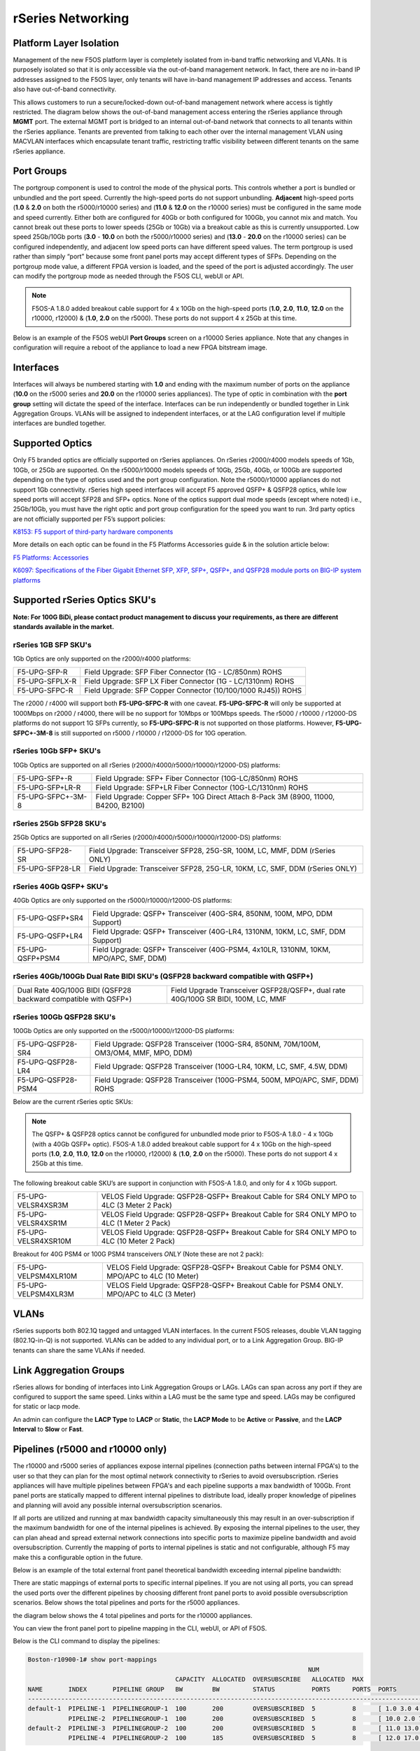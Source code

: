 ==================
rSeries Networking
==================

Platform Layer Isolation
========================

Management of the new F5OS platform layer is completely isolated from in-band traffic networking and VLANs. It is purposely isolated so that it is only accessible via the out-of-band management network. In fact, there are no in-band IP addresses assigned to the F5OS layer, only tenants will have in-band management IP addresses and access. Tenants also have out-of-band connectivity.

This allows customers to run a secure/locked-down out-of-band management network where access is tightly restricted. The diagram below shows the out-of-band management access entering the rSeries appliance through **MGMT** port. The external MGMT port is bridged to an internal out-of-band network that connects to all tenants within the rSeries appliance. Tenants are prevented from talking to each other over the internal management VLAN using MACVLAN interfaces which encapsulate tenant traffic, restricting traffic visibility between different tenants on the same rSeries appliance.


.. image:: images/rseries_networking/image1.png
  :align: center


Port Groups
===========

The portgroup component is used to control the mode of the physical ports. This controls whether a port is bundled or unbundled and the port speed. Currently the high-speed ports do not support unbundling. **Adjacent** high-speed ports (**1.0** & **2.0** on both the r5000/r10000 series) and (**11.0** & **12.0** on the r10000 series) must be configured in the same mode and speed currently. Either both are configured for 40Gb or both configured for 100Gb, you cannot mix and match. You cannot break out these ports to lower speeds (25Gb or 10Gb) via a breakout cable as this is currently unsupported. Low speed 25Gb/10Gb ports (**3.0** - **10.0** on both the r5000/r10000 series) and (**13.0** - **20.0** on the r10000 series) can be configured independently, and adjacent low speed ports can have different speed values. The term portgroup is used rather than simply “port” because some front panel ports may accept different types of SFPs. Depending on the portgroup mode value, a different FPGA version is loaded, and the speed of the port is adjusted accordingly. The user can modify the portgroup mode as needed through the F5OS CLI, webUI or API.

.. note:: F5OS-A 1.8.0 added breakout cable support for 4 x 10Gb on the high-speed ports (**1.0**, **2.0**, **11.0**, **12.0** on the r10000, r12000) & (**1.0**, **2.0** on the r5000). These ports do not support 4 x 25Gb at this time.

.. image:: images/rseries_networking/image2.png
  :align: center


Below is an example of the F5OS webUI **Port Groups** screen on a r10000 Series appliance. Note that any changes in configuration will require a reboot of the appliance to load a new FPGA bitstream image.

.. image:: images/rseries_networking/image3.png
  :align: center

.. image:: images/rseries_networking/image4.png
  :align: center
  :scale: 50%

Interfaces
==========

Interfaces will always be numbered starting with **1.0** and ending with the maximum number of ports on the appliance (**10.0** on the r5000 series and **20.0** on the r10000 series appliances). The type of optic in combination with the **port group** setting will dictate the speed of the interface. Interfaces can be run independently or bundled together in Link Aggregation Groups. VLANs will be assigned to independent interfaces, or at the LAG configuration level if multiple interfaces are bundled together.


Supported Optics
================

Only F5 branded optics are officially supported on rSeries appliances. On rSeries r2000/r4000 models speeds of 1Gb, 10Gb, or 25Gb are supported. On the r5000/r10000 models speeds of 10Gb, 25Gb, 40Gb, or 100Gb are supported depending on the type of optics used and the port group configuration. Note the r5000/r10000 appliances do not support 1Gb connectivity. rSeries high speed interfaces will accept F5 approved QSFP+ & QSFP28 optics, while low speed ports will accept SFP28 and SFP+ optics. None of the optics support dual mode speeds (except where noted) i.e., 25Gb/10Gb, you must have the right optic and port group configuration for the speed you want to run. 3rd party optics are not officially supported per F5’s support policies: 



`K8153: F5 support of third-party hardware components <https://my.f5.com/manage/s/article/K8153>`_


More details on each optic can be found in the F5 Platforms Accessories guide & in the solution article below:

`F5 Platforms: Accessories <https://techdocs.f5.com/en-us/hw-platforms/f5-plat-accessories.html>`_

`K6097: Specifications of the Fiber Gigabit Ethernet SFP, XFP, SFP+, QSFP+, and QSFP28 module ports on BIG-IP system platforms <https://my.f5.com/manage/s/article/K6097>`_


Supported rSeries Optics SKU's
==============================

**Note: For 100G BiDi, please contact product management to discuss your requirements, as there are different standards available in the market.**


rSeries 1GB SFP SKU's
-----------------------

1Gb Optics are only supported on the r2000/r4000 platforms:

+----------------------+----------------------------------------------------------------------------------------+
| F5-UPG-SFP-R         | Field Upgrade: SFP Fiber Connector (1G - LC/850nm) ROHS                                |
+----------------------+----------------------------------------------------------------------------------------+
| F5-UPG-SFPLX-R       | Field Upgrade: SFP LX Fiber Connector (1G - LC/1310nm) ROHS                            |
+----------------------+----------------------------------------------------------------------------------------+
| F5-UPG-SFPC-R        | Field Upgrade: SFP Copper Connector (10/100/1000 RJ45)) ROHS                           |
+----------------------+----------------------------------------------------------------------------------------+

The r2000 / r4000 will support both **F5-UPG-SFPC-R** with one caveat. **F5-UPG-SFPC-R** will only be supported at 1000Mbps on r2000 / r4000, there will be no support for 10Mbps or 100Mbps speeds.
The r5000 / r10000 / r12000-DS platforms do not support 1G SFPs currently, so **F5-UPG-SFPC-R** is not supported on those platforms.
However, **F5-UPG-SFPC+-3M-8** is still supported on r5000 / r10000 / r12000-DS for 10G operation.

rSeries 10Gb SFP+ SKU's
-----------------------

10Gb Optics are supported on all rSeries (r2000/r4000/r5000/r10000/r12000-DS) platforms:

+----------------------+---------------------------------------------------------------------------------------+
| F5-UPG-SFP+-R        | Field Upgrade: SFP+ Fiber Connector (10G-LC/850nm) ROHS                               |
+----------------------+---------------------------------------------------------------------------------------+
| F5-UPG-SFP+LR-R      | Field Upgrade: SFP+LR Fiber Connector (10G-LC/1310nm) ROHS                            |
+----------------------+---------------------------------------------------------------------------------------+
| F5-UPG-SFPC+-3M-8    | Field Upgrade: Copper SFP+ 10G Direct Attach 8-Pack 3M (8900, 11000, B4200, B2100)    |
+----------------------+---------------------------------------------------------------------------------------+


rSeries 25Gb SFP28 SKU's
--------------------------

25Gb Optics are supported on all rSeries (r2000/r4000/r5000/r10000/r12000-DS) platforms:

+----------------------+---------------------------------------------------------------------------------------+
| F5-UPG-SFP28-SR      | Field Upgrade: Transceiver SFP28, 25G-SR, 100M, LC, MMF, DDM (rSeries ONLY)           |
+----------------------+---------------------------------------------------------------------------------------+
| F5-UPG-SFP28-LR      | Field Upgrade: Transceiver SFP28, 25G-LR, 10KM, LC, SMF, DDM (rSeries ONLY)           |
+----------------------+---------------------------------------------------------------------------------------+


rSeries 40Gb QSFP+ SKU's
--------------------------

40Gb Optics are only supported on the r5000/r10000/r12000-DS platforms:

+----------------------+---------------------------------------------------------------------------------------+
| F5-UPG-QSFP+SR4      | Field Upgrade: QSFP+ Transceiver (40G-SR4, 850NM, 100M, MPO, DDM Support)             |
+----------------------+---------------------------------------------------------------------------------------+
| F5-UPG-QSFP+LR4      | Field Upgrade: QSFP+ Transceiver (40G-LR4, 1310NM, 10KM, LC, SMF, DDM Support)        |
+----------------------+---------------------------------------------------------------------------------------+
| F5-UPG-QSFP+PSM4     | Field Upgrade: QSFP+ Transceiver (40G-PSM4, 4x10LR, 1310NM, 10KM, MPO/APC, SMF, DDM)  |
+----------------------+---------------------------------------------------------------------------------------+

rSeries 40Gb/100Gb Dual Rate BIDI SKU's (QSFP28 backward compatible with QSFP+)
------------------------------------------------------------------------------

+-----------------------------------------------------------------+-----------------------------------------------------------------------------------+
| Dual Rate 40G/100G BIDI (QSFP28 backward compatible with QSFP+) | Field Upgrade Transceiver QSFP28/QSFP+, dual rate 40G/100G SR BIDI, 100M, LC, MMF |
+-----------------------------------------------------------------+-----------------------------------------------------------------------------------+

rSeries 100Gb QSFP28 SKU's
--------------------------

100Gb Optics are only supported on the r5000/r10000/r12000-DS platforms:

+----------------------+---------------------------------------------------------------------------------------+
| F5-UPG-QSFP28-SR4    | Field Upgrade: QSFP28 Transceiver (100G-SR4, 850NM, 70M/100M, OM3/OM4, MMF, MPO, DDM) |
+----------------------+---------------------------------------------------------------------------------------+
| F5-UPG-QSFP28-LR4    | Field Upgrade: QSFP28 Transceiver (100G-LR4, 10KM, LC, SMF, 4.5W, DDM)                |
+----------------------+---------------------------------------------------------------------------------------+
| F5-UPG-QSFP28-PSM4   | Field Upgrade: QSFP28 Transceiver (100G-PSM4, 500M, MPO/APC, SMF, DDM) ROHS           |
+----------------------+---------------------------------------------------------------------------------------+


Below are the current rSeries optic SKUs:


+----------------------+----------------------------------------------------------------------------------------+
| 1G Optics	                                                                                                    |
+----------------------+----------------------------------------------------------------------------------------+
| F5-UPG-SFP-R         |	Field Upgrade: SFP Fiber Connector (1G - LC/850nm) ROHS                               |
+----------------------+----------------------------------------------------------------------------------------+
| F5-UPG-SFPLX-R       | 	Field Upgrade: SFP LX Fiber Connector (1G - LC/1310nm) ROHS                           |
+----------------------+----------------------------------------------------------------------------------------+
| F5-UPG-SFPC-R        |	Field Upgrade: SFP Copper Connector (10/100/1000 RJ45)) ROHS                          |
+----------------------+----------------------------------------------------------------------------------------+
| 10G Optics	                                                                                                  |
+----------------------+----------------------------------------------------------------------------------------+
| F5-UPG-SFP+-R        |	Field Upgrade: SFP+ Fiber Connector (10G-LC/850nm) ROHS                               |
+----------------------+----------------------------------------------------------------------------------------+
| F5-UPG-SFP+LR-R      |Field Upgrade: SFP+LR Fiber Connector (10G-LC/1310nm) ROHS                              |
+----------------------+----------------------------------------------------------------------------------------+
| F5-UPG-SFPC+-3M-8    |	Field Upgrade: Copper SFP+ 10G Direct Attach 8-Pack 3M                                |
+----------------------+----------------------------------------------------------------------------------------+
| 25G Optics	                                                                                                  |
+----------------------+----------------------------------------------------------------------------------------+
| F5-UPG-SFP28-SR      |	Field Upgrade: Transceiver SFP28, 25G-SR, 100M, LC, MMF, DDM (rSeries ONLY)           |
+----------------------+----------------------------------------------------------------------------------------+
| F5-UPG-SFP28-LR      |	Field Upgrade: Transceiver SFP28, 25G-LR, 10KM, LC, MMF, DDM (rSeries ONLY)           |
+----------------------+----------------------------------------------------------------------------------------+
| 40G Optics	                                                                                                  |
+----------------------+----------------------------------------------------------------------------------------+
| F5-UPG-QSFP+SR4      |	Field Upgrade: QSFP+ Transceiver (40G-SR4, 850NM, 100M, MPO, DDM Support)             |
+----------------------+----------------------------------------------------------------------------------------+
| F5-UPG-QSFP+LR4      |	Field Upgrade: QSFP+ Transceiver (40G-LR4, 1310NM, 10KM, LC, SMF, DDM Support)        |
+----------------------+----------------------------------------------------------------------------------------+
| F5-UPG-QSFP+PSM4     |	Field Upgrade: QSFP+ Transceiver (40G-PSM4, 4x10LR, 1310NM, 10KM, MPO/APC, SMF, DDM)  |
+----------------------+----------------------------------------------------------------------------------------+
| F5-UPG-QSFP+BD       |	Field Upgrade: Transceiver QSFP+, 2X20G BIDI 850NM-900NM, 100M, LC, MMF, DDM          |
+----------------------+----------------------------------------------------------------------------------------+
| F5-UPG-QSFP28-SRBD   |	Field Upgrade Transceiver QSFP28/QSFP+, dual rate 40G/100G SR BIDI, 100M, LC, MMF     |
+----------------------+----------------------------------------------------------------------------------------+
| 100G Optics	                                                                                                  |
+----------------------+----------------------------------------------------------------------------------------+
| F5-UPG-QSFP28-SR4    |	Field Upgrade: QSFP28 Transceiver (100G-SR4, 850NM, 70M/100M, OM3/OM4, MMF, MPO, DDM) |
+----------------------+----------------------------------------------------------------------------------------+
| F5-UPG-QSFP28-LR4    |	Field Upgrade: QSFP28 Transceiver (100G-LR4, 10KM, LC, SMF, 4.5W, DDM)                |
+----------------------+----------------------------------------------------------------------------------------+
| F5-UPG-QSFP28-PSM4   |	Field Upgrade: QSFP28 Transceiver (100G-PSM4, 500M, MPO/APC, SMF, DDM) ROHS           |
+----------------------+----------------------------------------------------------------------------------------+
| F5-UPG-QSFP28-BD     |	Field Upgrade: Transceiver QSFP28, 100G BIDI, 100M, LC, MMF, DDM (rSeries ONLY)       |
+----------------------+----------------------------------------------------------------------------------------+

.. Note:: The QSFP+ & QSFP28 optics cannot be configured for unbundled mode prior to F5OS-A 1.8.0 - 4 x 10Gb (with a 40Gb QSFP+ optic). F5OS-A 1.8.0 added breakout cable support for 4 x 10Gb on the high-speed ports (**1.0**, **2.0**, **11.0**, **12.0** on the r10000, r12000) & (**1.0**, **2.0** on the r5000). These ports do not support 4 x 25Gb at this time.


The following breakout cable SKU’s are support in conjunction with F5OS-A 1.8.0, and only for 4 x 10Gb support. 

+---------------------+--------------------------------------------------------------------------------------------+
| F5-UPG-VELSR4XSR3M  | VELOS Field Upgrade: QSFP28-QSFP+ Breakout Cable for SR4 ONLY MPO to 4LC (3 Meter 2 Pack)  |
+---------------------+--------------------------------------------------------------------------------------------+
| F5-UPG-VELSR4XSR1M  | VELOS Field Upgrade: QSFP28-QSFP+ Breakout Cable for SR4 ONLY MPO to 4LC (1 Meter 2 Pack)  |
+---------------------+--------------------------------------------------------------------------------------------+
| F5-UPG-VELSR4XSR10M | VELOS Field Upgrade: QSFP28-QSFP+ Breakout Cable for SR4 ONLY MPO to 4LC (10 Meter 2 Pack) |
+---------------------+--------------------------------------------------------------------------------------------+

Breakout for 40G PSM4 or 100G PSM4 transceivers *ONLY* (Note these are not 2 pack):

+----------------------+----------------------------------------------------------------------------------------------+
| F5-UPG-VELPSM4XLR10M | VELOS Field Upgrade: QSFP28-QSFP+ Breakout Cable for PSM4 ONLY. MPO/APC to 4LC (10 Meter)    |
+----------------------+----------------------------------------------------------------------------------------------+
| F5-UPG-VELPSM4XLR3M  | VELOS Field Upgrade: QSFP28-QSFP+ Breakout Cable for PSM4 ONLY. MPO/APC to 4LC (3 Meter)     |
+----------------------+----------------------------------------------------------------------------------------------+

VLANs
=====

rSeries supports both 802.1Q tagged and untagged VLAN interfaces. In the current F5OS releases, double VLAN tagging (802.1Q-in-Q) is not supported. VLANs can be added to any individual port, or to a Link Aggregation Group. BIG-IP tenants can share the same VLANs if needed.


Link Aggregation Groups
=======================

rSeries allows for bonding of interfaces into Link Aggregation Groups or LAGs. LAGs can span across any port if they are configured to support the same speed. Links within a LAG must be the same type and speed. LAGs may be configured for static or lacp mode.

An admin can configure the **LACP Type** to **LACP** or **Static**, the **LACP Mode** to be **Active** or **Passive**, and the **LACP Interval** to **Slow** or **Fast**.

Pipelines (r5000 and r10000 only)
=================================

The r10000 and r5000 series of appliances expose internal pipelines (connection paths between internal FPGA's) to the user so that they can plan for the most optimal network connectivity to rSeries to avoid oversubscription. rSeries appliances will have multiple pipelines between FPGA's and each pipeline supports a max bandwidth of 100Gb. Front panel ports are statically mapped to different internal pipelines to distribute load, ideally proper knowledge of pipelines and planning will avoid any possible internal oversubscription scenarios.

If all ports are utilized and running at max bandwidth capacity simultaneously this may result in an over-subscription if the maximum bandwidth for one of the internal pipelines is achieved. By exposing the internal pipelines to the user, they can plan ahead and spread external network connections into specific ports to maximize pipeline bandwidth and avoid oversubscription. Currently the mapping of ports to internal pipelines is static and not configurable, although F5 may make this a configurable option in the future.

Below is an example of the total external front panel theoretical bandwidth exceeding internal pipeline bandwidth:

.. image:: images/rseries_networking/image5.png
  :align: center
  :scale: 50%

There are static mappings of external ports to specific internal pipelines. If you are not using all ports, you can spread the used ports over the different pipelines by choosing different front panel ports to avoid possible oversubscription scenarios. Below shows the total pipelines and ports for the r5000 appliances.

.. image:: images/rseries_networking/image6.png
  :align: center
  :scale: 50%

the diagram below shows the 4 total pipelines and ports for the r10000 appliances.

.. image:: images/rseries_networking/image7.png
  :align: center
  :scale: 40%

 

You can view the front panel port to pipeline mapping in the CLI, webUI, or API of F5OS.

.. image:: images/rseries_networking/image8.png
  :align: center
  :scale: 50%

Below is the CLI command to display the pipelines:

.. code-block:: bash

  Boston-r10900-1# show port-mappings 
                                                                              NUM                                             
                                          CAPACITY  ALLOCATED  OVERSUBSCRIBE   ALLOCATED  MAX                                  
  NAME       INDEX       PIPELINE GROUP   BW        BW         STATUS          PORTS      PORTS  PORTS                         
  -----------------------------------------------------------------------------------------------------------------------------
  default-1  PIPELINE-1  PIPELINEGROUP-1  100       200        OVERSUBSCRIBED  5          8      [ 1.0 3.0 4.0 5.0 6.0 ]       
             PIPELINE-2  PIPELINEGROUP-1  100       200        OVERSUBSCRIBED  5          8      [ 10.0 2.0 7.0 8.0 9.0 ]      
  default-2  PIPELINE-3  PIPELINEGROUP-2  100       200        OVERSUBSCRIBED  5          8      [ 11.0 13.0 14.0 15.0 16.0 ]  
             PIPELINE-4  PIPELINEGROUP-2  100       185        OVERSUBSCRIBED  5          8      [ 12.0 17.0 18.0 19.0 20.0 ]    



Port Profiles (r2000 and r4000 only)
==================================== 

The hardware architecture in the r2000 and r4000 appliances is different than the r5000 and r10000 appliances. The r2000 and r4000 do not leverage FPGAs, and the Intel chipset handles the connections to the front panel interfaces. The Intel chipset supports three different **port profiles** that allow a maximum of 100Gb of front panel bandwidth to be enabled at one time. This means that some ports may be disabled based on the port profile that is selected, as there is a possibility of 140Gb total bandwidth if all eight ports are configured for maximum speed. The diagram below shows the possibility of 140Gb of total front panel bandwidth (4 x 10Gb + 4 x 25Gb). The system will not allow that combination as it exceeds the 100Gb maximum. This is not a limit calculated based on traffic volumes, it is based on configured maximum front panel bandwidth.

.. image:: images/rseries_networking/image9.png
  :align: center
  :scale: 50%

The r2000 and r4000 appliances support the configuration of 3 different port profiles. 

- 8 x 10Gb
- 4 x 25Gb
- 2 x 25Gb - 4 x 10Gb


The **8 x 10Gb** profile will allow all eight ports to be utilized when operating at a maximum of 10Gb each, as this will not exceed the 100Gb maximum bandwidth. The ports can run in either 10Gb, or 1Gb speeds.

.. image:: images/rseries_networking/image10.png
  :align: center
  :scale: 80%

The **4 x 25Gb** profile will allow the four SFP28/SFP+/SFP ports to be configured, and run either 25Gb, 10Gb, or 1Gb speeds. The four RJ45 ports will be disabled, as enabling them could exceed the 100Gb maximum bandwidth. 

.. image:: images/rseries_networking/image11.png
  :align: center
  :scale: 80%

The **2 x 25Gb - 4 x 10Gb** profile will allow for six total ports to be enabled, and two of the SFP/SFP+/SFP28 ports are disabled. The four RJ45 ports are enabled and can run either 10Gb or 1Gb speeds. Two of the SFP/SFP+/SPF28 ports are enabled and can run 25Gb, 10Gb or 1Gb modes, and the remaining two SFP/SFP+/SPF28 ports are disabled. 

.. image:: images/rseries_networking/image12.png
  :align: center
  :scale: 80%  

To configure the **port-profile** in the CLI use the following commands:

The following configures for 8 x 10Gb mode:

.. code-block:: bash

  r4800-1(config)# port-profile config mode 8x10G

The following configures for 4 x 25Gb mode:

.. code-block:: bash

  r4800-1(config)# port-profile config mode 4x25G

The following configures for 2 x 25Gb - 4 x 10Gb mode:

.. code-block:: bash

  r4800-1(config)# port-profile config mode 2x25G-4x10G

To configure the port profiles in the WebUI go to the **Network Settings > Port Group** page and select the appropriate profile from the drop-down menu.

.. image:: images/rseries_networking/image13.png
  :align: center
  :scale: 80% 